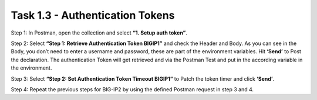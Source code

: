 ********************************
Task 1.3 - Authentication Tokens
********************************

Step 1: In Postman, open the collection and select **“1. Setup auth token”**.

.. image:: ../../png/module1/task1_3_p1.png
    :align: center
 
Step 2: Select **“Step 1: Retrieve Authentication Token BIGIP1”** and check the Header and Body. As you can see in the Body, you don’t need to enter a username and password, these are part of the environment variables. Hit **‘Send’** to Post the declaration.
The authentication Token will get retrieved and via the Postman Test and put in the according variable in the environment.

Step 3: Select **“Step 2: Set Authentication Token Timeout BIGIP1”** to Patch the token timer and click **‘Send’**.

Step 4: Repeat the previous steps for BIG-IP2 by using the defined Postman request in step 3 and 4.
